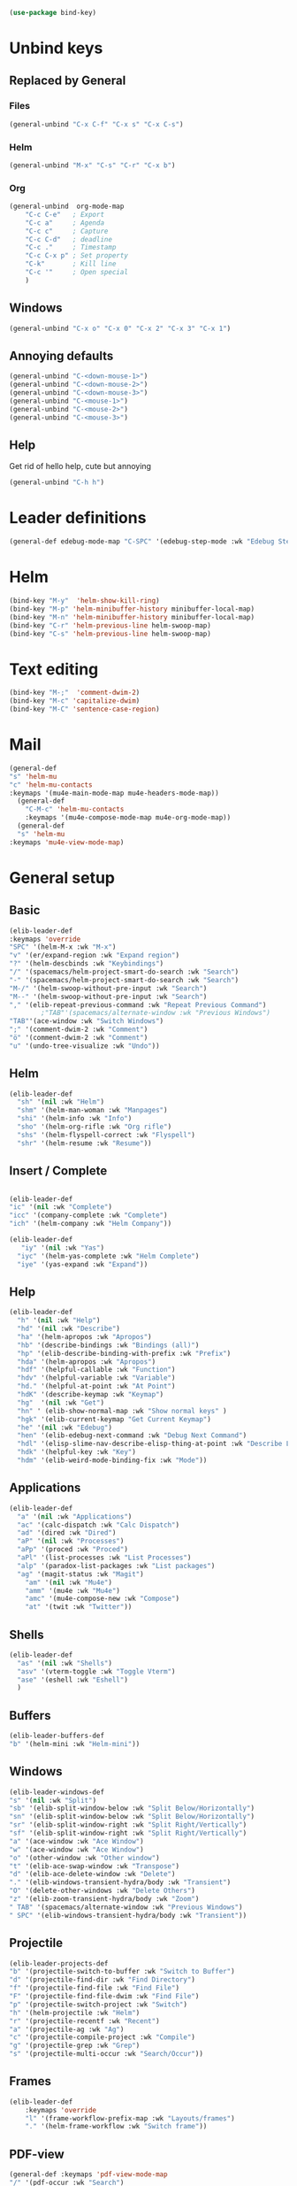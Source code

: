 #+AUTHOR: Einar Elén
#+EMAIL: einar.elen@gmail.com
#+OPTIONS: toc:3 html5-fancy:t org-html-preamble:nil
#+HTML_DOCTYPE_HTML5: t
#+PROPERTY: header-args :tangle yes :comments both 
#+STARTUP: noinlineimages
#+BEGIN_SRC emacs-lisp
(use-package bind-key)
#+END_SRC
* Unbind keys 
** Replaced by General 
*** Files
 #+BEGIN_SRC emacs-lisp :tangle no
(general-unbind "C-x C-f" "C-x s" "C-x C-s")
 #+END_SRC
#+RESULTS:

*** Helm 
#+BEGIN_SRC emacs-lisp :tangle no
(general-unbind "M-x" "C-s" "C-r" "C-x b")
#+END_SRC

*** Org
#+BEGIN_SRC emacs-lisp 
(general-unbind  org-mode-map
    "C-c C-e"   ; Export
    "C-c a"     ; Agenda
    "C-c c"     ; Capture
    "C-c C-d"   ; deadline
    "C-c ."     ; Timestamp
    "C-c C-x p" ; Set property
    "C-k"       ; Kill line
    "C-c '"     ; Open special
    )
#+END_SRC

#+RESULTS:

** Windows  
#+BEGIN_SRC emacs-lisp :tangle no
(general-unbind "C-x o" "C-x 0" "C-x 2" "C-x 3" "C-x 1")
#+END_SRC

** Annoying defaults 
#+BEGIN_SRC emacs-lisp
(general-unbind "C-<down-mouse-1>")
(general-unbind "C-<down-mouse-2>")
(general-unbind "C-<down-mouse-3>")
(general-unbind "C-<mouse-1>")
(general-unbind "C-<mouse-2>")
(general-unbind "C-<mouse-3>")
#+END_SRC

#+RESULTS:
** Help 
Get rid of hello help, cute but annoying
#+BEGIN_SRC emacs-lisp
(general-unbind "C-h h")
#+END_SRC

* Leader definitions
#+BEGIN_SRC emacs-lisp 
(general-def edebug-mode-map "C-SPC" '(edebug-step-mode :wk "Edebug Step"))
#+END_SRC

#+RESULTS:

* Helm
#+BEGIN_SRC emacs-lisp 
(bind-key "M-y"  'helm-show-kill-ring)
(bind-key "M-p" 'helm-minibuffer-history minibuffer-local-map)
(bind-key "M-n" 'helm-minibuffer-history minibuffer-local-map)
(bind-key "C-r" 'helm-previous-line helm-swoop-map)
(bind-key "C-s" 'helm-previous-line helm-swoop-map)
#+END_SRC
* Text editing 
#+BEGIN_SRC emacs-lisp
(bind-key "M-;"  'comment-dwim-2)
(bind-key "M-c" 'capitalize-dwim)
(bind-key "M-C" 'sentence-case-region)
#+END_SRC

* Mail
#+BEGIN_SRC emacs-lisp
(general-def 
"s" 'helm-mu
"c" 'helm-mu-contacts
:keymaps '(mu4e-main-mode-map mu4e-headers-mode-map))
  (general-def 
    "C-M-c" 'helm-mu-contacts
    :keymaps '(mu4e-compose-mode-map mu4e-org-mode-map))
  (general-def
  "s" 'helm-mu
:keymaps 'mu4e-view-mode-map)

#+END_SRC

#+RESULTS:


* General setup 
** Basic 
#+BEGIN_SRC emacs-lisp
(elib-leader-def
:keymaps 'override
"SPC" '(helm-M-x :wk "M-x")
"v" '(er/expand-region :wk "Expand region")
"?" '(helm-descbinds :wk "Keybindings")
"/" '(spacemacs/helm-project-smart-do-search :wk "Search")
"-" '(spacemacs/helm-project-smart-do-search :wk "Search")
"M-/" '(helm-swoop-without-pre-input :wk "Search")
"M--" '(helm-swoop-without-pre-input :wk "Search")
"," '(elib-repeat-previous-command :wk "Repeat Previous Command")
        ;"TAB"'(spacemacs/alternate-window :wk "Previous Windows")
"TAB"'(ace-window :wk "Switch Windows")
";" '(comment-dwim-2 :wk "Comment")
"ö" '(comment-dwim-2 :wk "Comment")
"u" '(undo-tree-visualize :wk "Undo"))
#+END_SRC

#+RESULTS:

** Helm 
#+BEGIN_SRC emacs-lisp
(elib-leader-def
  "sh" '(nil :wk "Helm")
  "shm" '(helm-man-woman :wk "Manpages")
  "shi" '(helm-info :wk "Info")
  "sho" '(helm-org-rifle :wk "Org rifle")
  "shs" '(helm-flyspell-correct :wk "Flyspell")
  "shr" '(helm-resume :wk "Resume"))
#+END_SRC
#+RESULTS:
** Insert / Complete 
#+BEGIN_SRC emacs-lisp

(elib-leader-def
"ic" '(nil :wk "Complete")
"icc" '(company-complete :wk "Complete")
"ich" '(helm-company :wk "Helm Company"))

(elib-leader-def
   "iy" '(nil :wk "Yas")
  "iyc" '(helm-yas-complete :wk "Helm Complete")
  "iye" '(yas-expand :wk "Expand"))

#+END_SRC

#+RESULTS:

** Help 
#+BEGIN_SRC emacs-lisp
(elib-leader-def
  "h" '(nil :wk "Help")
  "hd" '(nil :wk "Describe")
  "ha" '(helm-apropos :wk "Apropos")
  "hb" '(describe-bindings :wk "Bindings (all)")
  "hp" '(elib-describe-binding-with-prefix :wk "Prefix")  
  "hda" '(helm-apropos :wk "Apropos")
  "hdf" '(helpful-callable :wk "Function")
  "hdv" '(helpful-variable :wk "Variable")
  "hd." '(helpful-at-point :wk "At Point")
  "hdK" '(describe-keymap :wk "Keymap")
  "hg"  '(nil :wk "Get")
  "hn" ' (elib-show-normal-map :wk "Show normal keys" ) 
  "hgk" '(elib-current-keymap "Get Current Keymap")
  "he" '(nil :wk "Edebug")
  "hen" '(elib-edebug-next-command :wk "Debug Next Command")   
  "hdl" '(elisp-slime-nav-describe-elisp-thing-at-point :wk "Describe LISP thing at point")
  "hdk" '(helpful-key :wk "Key")
  "hdm" '(elib-weird-mode-binding-fix :wk "Mode"))  
#+END_SRC

#+RESULTS:

** Applications 
#+BEGIN_SRC emacs-lisp
(elib-leader-def
  "a" '(nil :wk "Applications")
  "ac" '(calc-dispatch :wk "Calc Dispatch")
  "ad" '(dired :wk "Dired")
  "aP" '(nil :wk "Processes")
  "aPp" '(proced :wk "Proced")
  "aPl" '(list-processes :wk "List Processes")
  "alp" '(paradox-list-packages :wk "List packages")
  "ag" '(magit-status :wk "Magit") 
    "am" '(nil :wk "Mu4e")
    "amm" '(mu4e :wk "Mu4e")
    "amc" '(mu4e-compose-new :wk "Compose")
    "at" '(twit :wk "Twitter"))
#+END_SRC

#+RESULTS:

** Shells

#+BEGIN_SRC emacs-lisp
(elib-leader-def
  "as" '(nil :wk "Shells")
  "asv" '(vterm-toggle :wk "Toggle Vterm")
  "ase" '(eshell :wk "Eshell")
  )
#+END_SRC

#+RESULTS:

** Buffers 
#+BEGIN_SRC emacs-lisp
(elib-leader-buffers-def
"b" '(helm-mini :wk "Helm-mini"))
#+END_SRC
** Windows 
#+BEGIN_SRC emacs-lisp
(elib-leader-windows-def
"s" '(nil :wk "Split")
"sb" '(elib-split-window-below :wk "Split Below/Horizontally")
"sn" '(elib-split-window-below :wk "Split Below/Horizontally")
"sr" '(elib-split-window-right :wk "Split Right/Vertically")
"sf" '(elib-split-window-right :wk "Split Right/Vertically")
"a" '(ace-window :wk "Ace Window")
"w" '(ace-window :wk "Ace Window")
"o" '(other-window :wk "Other window")
"t" '(elib-ace-swap-window :wk "Transpose")
"d" '(elib-ace-delete-window :wk "Delete")
"." '(elib-windows-transient-hydra/body :wk "Transient")
"O" '(delete-other-windows :wk "Delete Others")
"z" '(elib-zoom-transient-hydra/body :wk "Zoom")
" TAB" '(spacemacs/alternate-window :wk "Previous Windows")
" SPC" '(elib-windows-transient-hydra/body :wk "Transient"))
#+END_SRC

#+RESULTS:

** Projectile 
#+BEGIN_SRC emacs-lisp
(elib-leader-projects-def
"b" '(projectile-switch-to-buffer :wk "Switch to Buffer")
"d" '(projectile-find-dir :wk "Find Directory")
"f" '(projectile-find-file :wk "Find File")
"F" '(projectile-find-file-dwim :wk "Find File")
"p" '(projectile-switch-project :wk "Switch")
"h" '(helm-projectile :wk "Helm")
"r" '(projectile-recentf :wk "Recent")
"a" '(projectile-ag :wk "Ag")
"c" '(projectile-compile-project :wk "Compile")
"g" '(projectile-grep :wk "Grep")
"s" '(projectile-multi-occur :wk "Search/Occur"))
#+END_SRC
** Frames 
#+BEGIN_SRC emacs-lisp 
(elib-leader-def 
    :keymaps 'override
    "l" '(frame-workflow-prefix-map :wk "Layouts/frames")
    "." '(helm-frame-workflow :wk "Switch frame"))

#+END_SRC
** PDF-view
#+BEGIN_SRC emacs-lisp 
(general-def :keymaps 'pdf-view-mode-map
"/" '(pdf-occur :wk "Search")
"M-m /" '(pdf-occur :wk "Search"))
(elib-leader-mode-pdfview-def
"r" '(pdf-view-revert-buffer :wk "Revert buffer")
"a" '(nil :wk "Annotations")
"d" '(pdf-annot-attachment-dired :wk )
"am" '(pdf-annot-add-markup-annotation :wk "Add Markup")
"as" '(pdf-annot-add-squiggly-markup-annotation :wk "Add Squiggly")
"aS" '(pdf-annot-add-strikeout-markup-annotation :wk "Add Strikeout")
"at" '(pdf-annot-add-text-annotation :wk "Add Text")
"aS" '(pdf-annot-add-underline-markup-annotation :wk "Add Underline")
"aD" '(pdf-annot-delete :wk "Remove Annotation")
"af" '(pdf-annot-list-follow-minor-mode :wk "Follow Mode")
"n" '(pdf-view-midnight-minor-mode :wk "Midnight Mode")
"o" '(pdf-outline :wk "Outline")
"l" '(pdf-annot-list-annotations
      :wk "List annotations")
"f" '(nil :wk "Fit")
"fh" '(pdf-view-fit-height-to-window :wk "Fit Height to Window")
"fp" '(pdf-view-fit-page-to-window :wk "Fit Page to Window")
"fw" '(pdf-view-fit-width-to-window :wk "Fit Height to Window")
"s" '(pdf-occur :wk "Search")
"g" '(pdf-view-goto-page :wk "Goto page")
"." '(elib-spacemacs-pdf-tools-transient-hydra/body :wk "Transient State")
" SPC" '(elib-spacemacs-pdf-tools-transient-hydra/body :wk "Transient State") 
)


#+END_SRC

#+RESULTS:

** Org n
#+BEGIN_SRC emacs-lisp 
(elib-leader-def
:keymaps '(org-src-mode-map)
"m'" '(org-edit-src-exit :wk "Edit Block")
"mä" '(org-edit-src-exit :wk "Edit Block"))
(elib-leader-mode-org-def 
;"" '(nil :wk "Org mode")
"." '(elib-org-transient-hydra/body :wk "Transient")
"e" '(nil :wk "Export")
"ee" '(org-export-dispatch :wk "Export Dispatch")
"el" '(elib-org-to-pdf-and-open :wk "Latex")
"eL" `(,(lambda () (interactive) (elib-org-to-pdf-and-open t)) :wk "Latex Subtree")
"t" '(nil :wk "Tables")
" SPC" '(org-time-stamp :wk "Time Stamp")
"s" '(org-schedule :wk "Schedule")
"d" '(org-deadline :wk "Deadline")
"a" '(org-agenda  :wk  "Agenda")
"c" '(org-capture :wk  "Capture")
"p" '(org-set-property :wk "Set Property")
"T" '(org-set-tags :wk "Set Tags")
"D" '(org-insert-drawer :wk "Insert Drawer")
"'" '(org-edit-special :wk "Edit Block")
"ä" '(org-edit-special :wk "Edit Block")
"t" '(nil :wk "Toggle")
"tl" '(org-toggle-link-display :wk "Toggle Link Display")
"l" '(nil :wk "Links")
"lo" '(org-open-at-point :wk "Open link")
"li" '(org-insert-link :wk "Insert link")
"ls" '(org-store-link :wk "Store link")
"lc" '(org-cliplink :wk "Copy link"))
(elib-leader-def
:keymaps '(org-mode-map)
";" '(org-comment-dwim :wk "Comment")
"ö" '(org-comment-dwim :wk "Comment"))

(general-def :keymaps 'org-mode-map
"C-k" 'elib-kill-line-org-sp
"M-n" '(elib-org-pdf-scroll-down :wk "Scroll pdf in other window down")
"M-p" '(elib-org-pdf-scroll-up :wk "Scroll pdf in other window up")
"M-;" '(org-comment-dwim :wk "Comment")
"M-ö" '(org-comment-dwim :wk "Comment"))
#+END_SRC

#+RESULTS:

** Text
#+BEGIN_SRC emacs-lisp

#+END_SRC
** Jump

#+BEGIN_SRC emacs-lisp
(setq avy-all-windows t) 
(elib-leader-jump-def
  "b" '(avy-pop-mark :wk "Back")
  "j" '(evil-avy-goto-char-timer :wk "Character (motion)")
  "l" '(evil-avy-goto-line :wk "Line (motion)")
  "u" '(spacemacs/avy-goto-url :wk "URL")
  "U" '(spacemacs/avy-open-url :wk "URL (open)")
  "w" '(evil-avy-goto-word-or-subword-1 :wk "Word (motion)"
         )
  "n" '(sp-newline :wk "Split newline")
  "s" '(sp-split-sexp :wk "Split sexp")

"o" '(open-line :wk "Open line")
"d" '(dired-jump :wk "Jump to directory")
"(" '(check-parens :wk "Check Parens")
"f" '(find-function :wk "Lisp Function" )
"v" '(find-variable :wk "Lisp Variable")
"c" '(goto-last-change :wk "Last change")
"q" '(dumb-jump-quick-look :wk "Quick look")
"D" '(dired-jump-other-window :wk "Jump to directory (Other window)")
"S" '(spacemacs/split-and-new-line :wk "Split + New line")
"i" '(spacemacs/helm-jump-in-buffer :wk "Helm in buffer" )
"+" '(spacemacs/iwb-region-or-buffer :wk "IWB region or buffer")
"=" '(spacemacs/indent-region-or-buffer :wk "Indent region or buffer" )
"I" '(helm-imenu-in-all-buffers :wk "Helm Imenu in all buffers")
"$" '(spacemacs/push-mark-and-goto-end-of-line :wk "End of line")
"k" '(spacemacs/evil-goto-next-line-and-indent :wk "Next line and indent")
"0" '(spacemacs/push-mark-and-goto-beginning-of-line :wk "Beginning of line")

)

#+END_SRC

** Special Symbol
   #+BEGIN_SRC emacs-lisp
(elib-leader-special-def 
   "s" '(spacemacs/helm-file-smart-do-search :wk "Search in file")

"f" '(spacemacs/helm-files-smart-do-search :wk "Search in other file(s)")
"b" '(spacemacs/helm-buffers-smart-do-search :wk "Search in open buffers")
"j" '(spacemacs/helm-jump-in-buffer :wk "Jump in buffer")
"e" '(evil-iedit-state/iedit-mode :wk "Iedit")
)
(use-package macrostep)
 (elib-leader-mc-def
    "m" '(mc/mark-more-like-this-extended :wk "Mark more like this")
    "a" '(mc/mark-all-dwim :wk "Mark all DWIM")
    "b" '(mc/mark-all-like-this :wk "Mark all like this")
    "e" '(nil :wk "Edit")
    "el" '(mc/edit-lines :wk "Edit lines")
    "eb" '(mc/edit-beginnings-of-lines :wk "Edit Beginnings")
    "ee" '(mc/edit-ends-of-lines :wk "Edit Ends")
    "r" '(set-rectangular-region-anchor :wk "Rectangular Region")
  
    "t" '(mc/mark-sgml-tag-pair :wk "Mark SGML Tag Pair")
    "s" '(nil :wk "Sort")
    "sr" '(mc/reverse-regions :wk "Reverse Region")
    "ss" '(mc/sort-regions :wk "Sort regions")
    "i" '(nil :wk "Insert")
    "il" '(mc/insert-letters :wk "Letters")
    "in" '(mc/insert-numbers :wk "Numbers")
    )
   #+END_SRC

** Files 
#+BEGIN_SRC emacs-lisp
(elib-leader-files-def
    "s" '(save-buffer :wk "Save Buffer")
    "S" '(save-some-buffers :wk "Save Some Buffers")
    "f" '(helm-find-files :wk "Find file")
    "l" '(helm-locate :wk "Locate file")
    "a" '(helm-ag :wk "Ag")
    "e" '(nil :wk "Emacs Files")
    "ec" '(elib-open-configuration :wk "Configuration")
    "eC" '(elib-open-custom :wk "Customization")
    "ei" '(elib-open-init :wk "Init File")
    "eI" '(elib-open-init :wk "Init File (Lisp)")
    "eb" '(elib-open-bib :wk "Bibliography")
    "b"  '(elib-open-brain-dir :wk "Brain Directory")
    "c"  '(copy-file :wk "Copy file")
    "D" '(spacemacs/delete-current-buffer-file :wk "Delete current file")
    "E" '(spacemacs/sudo-edit :wk "Sudo edit")
    "r" '(spacemacs/rename-current-buffer-file :wk "Rename current file")
    "t" '(treemacs :wk "Treemacs")
    "y" '(spacemacs/show-and-copy-buffer-filename :wk "Copy buffer file name"))
#+END_SRC

#+RESULTS:

* Lisp
#+BEGIN_SRC emacs-lisp :tangle no
(elib-lisp-state-def 
  "m"        '(nil :wk "Macrostep")
  "me"       '(macrostep-expand :wk "Expand")
  "mm"       '(macrostep-mode :wk "Mode")
  "mc"       '(macrostep-collapse :wk "Collapse")
  "$"        '(evil-lisp-state-sp-end-of-sexp :wk "end-of-sexp" )
  "%"        '(evil-lisp-state-evil-jump-item :wk "evil-jump-item")
  "("        '(evil-lisp-state-insert-sexp-before :wk "insert-sexp-before" )
  ")"        '(evil-lisp-state-insert-sexp-after :wk "insert-sexp-after" )
  "."        '(lisp-state-toggle-lisp-state :wk "toggle-lisp-state" )
  "0"        '(evil-lisp-state-beginning-of-sexp :wk "beginning-of-sexp" )
  "1"        '(evil-lisp-state-digit-argument :wk "digit-argument" )
  "2"        '(evil-lisp-state-digit-argument :wk "digit-argument" )
  "3"        '(evil-lisp-state-digit-argument :wk "digit-argument" )
  "4"        '(evil-lisp-state-digit-argument :wk "digit-argument" )
  "5"        '(evil-lisp-state-digit-argument :wk "digit-argument" )
  "6"        '(evil-lisp-state-digit-argument :wk "digit-argument" )
  "7"        '(evil-lisp-state-digit-argument :wk "digit-argument" )
  "8"        '(evil-lisp-state-digit-argument :wk "digit-argument" )
  "9"        '(evil-lisp-state-digit-argument :wk "digit-argument" )
  ":"        '(evil-lisp-state-evil-ex :wk "evil-ex" )
  "<escape>" '(evil-lisp-state/quit :wk "quit" )
  "B"        '(evil-lisp-state-sp-backward-barf-sexp :wk "backward-barf-sexp" )
  "C-r"      '(evil-lisp-state-undo-tree-redo :wk "undo-tree-redo" )
  "C-v"      '(evil-lisp-state-evil-visual-block :wk "evil-visual-block" )
  "D s"      '(evil-lisp-state-sp-backward-kill-symbol :wk "backward-kill-symbol" )
  "D w"      '(evil-lisp-state-sp-backward-kill-word :wk "backward-kill-word" )
  "D x"      '(evil-lisp-state-sp-backward-kill-sexp :wk "backward-kill-sexp" )
  "E"        '(evil-lisp-state-sp-splice-sexp-killing-backward :wk "splice-sexp-killing-backward" )
  "H"        '(evil-lisp-state-sp-backward-sexp :wk "backward-sexp" )
  "I"        '(evil-lisp-state-evil-insert-line :wk "evil-insert-line" )
  "J"        '(evil-lisp-state-sp-join-sexp :wk "join-sexp" )
  "L"        '(evil-lisp-state-sp-forward-sexp :wk "forward-sexp" )
  "P"        '(evil-lisp-state-evil-paste-before :wk "evil-paste-before" )
  "S"        '(evil-lisp-state-sp-backward-slurp-sexp :wk "backward-slurp-sexp" )
  "U"        '(evil-lisp-state-sp-backward-up-sexp :wk "backward-up-sexp" )
  "V"        '(evil-lisp-state-evil-visual-line :wk "evil-visual-line" )
  "W"        '(evil-lisp-state-sp-unwrap-sexp :wk "unwrap-sexp" )
  "`"        '(nil :wk "Hybrid sexp")
  "` k"      '(evil-lisp-state-sp-kill-hybrid-sexp :wk "kill-hybrid-sexp" )
  "` p"      '(evil-lisp-state-sp-push-hybrid-sexp :wk "push-hybrid-sexp" )
  "` s"      '(evil-lisp-state-sp-slurp-hybrid-sexp :wk "slurp-hybrid-sexp" )
  "` t"      '(evil-lisp-state-sp-transpose-hybrid-sexp :wk "transpose-hybrid-sexp" )
  "a"        '(evil-lisp-state-sp-absorb-sexp :wk "absorb-sexp" )
  "b"        '(evil-lisp-state-sp-forward-barf-sexp :wk "forward-barf-sexp" )
  "c"        '(evil-lisp-state-sp-convolute-sexp :wk "convolute-sexp" )
  "d s"      '(evil-lisp-state-sp-kill-symbol :wk "kill-symbol" )
  "d w"      '(evil-lisp-state-sp-kill-word :wk "kill-word" )
  "d x"      '(evil-lisp-state-sp-kill-sexp :wk "kill-sexp" )
  "e"        '(evil-lisp-state-sp-splice-sexp-killing-forward :wk "splice-sexp-killing-forward" )
  "h"        '(evil-lisp-state-sp-backward-symbol :wk "backward-symbol" )
  "i"        '(evil-lisp-state-evil-insert-state :wk "evil-insert-state" )
  "j"        '(evil-lisp-state-next-closing-paren :wk "next-closing-paren" )
  "k"        '(evil-lisp-state-prev-opening-paren :wk "prev-opening-paren" )
  "l"        '(evil-lisp-state-forward-symbol :wk "forward-symbol" )
  "p"        '(evil-lisp-state-evil-paste-after :wk "evil-paste-after" )
  "r"        '(evil-lisp-state-sp-raise-sexp :wk "raise-sexp" )
  "s"        '(evil-lisp-state-sp-forward-slurp-sexp :wk "forward-slurp-sexp" )
  "t"        '(evil-lisp-state-sp-transpose-sexp :wk "transpose-sexp" )
  "u"        '(evil-lisp-state-undo-tree-undo :wk "undo-tree-undo" )
  "v"        '(evil-lisp-state-evil-visual-char :wk "evil-visual-char" )
  "w"        '(evil-lisp-state-wrap :wk "wrap" )
  "y"        '(evil-lisp-state-sp-copy-sexp :wk "copy-sexp" )
)
#+END_SRC

* Evil mode 

#+BEGIN_SRC emacs-lisp
(general-def :states '(normal motion visual)

    "C-a" 'evil-numbers/inc-at-pt
"C-S-a" 'evil-numbers/dec-at-pt
)

;; (modify-syntax-entry ?- "w" emacs-lisp-mode-syntax-table)
;; (modify-syntax-entry ?_ "w" emacs-lisp-mode-syntax-table)
 #+END_SRC

** Outer
 #+BEGIN_SRC emacs-lisp  
(general-def evil-outer-text-objects-map
"i" 'evil-indent-plus-a-indent
"I" 'evil-indent-plus-a-indent-up
"J" 'evil-indent-plus-a-indent-up-down
"a" 'evil-outer-arg
)

 
(general-def evil-operator-state-map :prefix "a"
"\""               '(evil-a-double-quote :wk "double-quote")
"$"               '(evil-outer-dollar :wk "dollar")
"%"               '(evilmi-outer-text-object :wk "text-object"  )
"'"               '(evil-a-single-quote :wk "single-quote" )
"("               '(evil-a-paren :wk "paren")
")"               '(evil-a-paren :wk "paren")
"*"               '(evil-outer-star :wk "star")
"-"               '(evil-outer-hyphen :wk "hyphen"  )
"/"               '(evil-outer-slash :wk "slash"  )
"8"               '(evil-outer-block-star :wk "block-star"  )
"<"               '(evil-an-angle :wk "angle"  )
"="               '(evil-outer-equal :wk "equal"  )
">"               '(evil-an-angle :wk "angle"  )
"B"               '(evil-a-curly :wk "curly"  )
"I"               '(evil-indent-plus-a-indent-up :wk "indent-up"  )
"J"               '(evil-indent-plus-a-indent-up-down :wk "indent-up-down"  )
"W"               '(evil-a-WORD :wk "WORD"  )
"["               '(evil-a-bracket :wk "bracket")
"]"               '(evil-a-bracket :wk "bracket")
"_"               '(evil-outer-underscore :wk "underscore"  )
"`"               '(evil-a-back-quote :wk "back-quote")
"a"               '(evil-outer-arg :wk "arg"  )
"b"               '(evil-a-paren :wk "paren"  )
"c"               '(evil-cp-a-comment :wk "comment"  )
"d"               '(evil-cp-a-defun :wk "defun"  )
"f"               '(evil-cp-a-form :wk "form"  )
"i"               '(evil-indent-plus-a-indent :wk "indent"  )
"l"               '(evil-a-line :wk "line"  )
"o"               '(evil-a-symbol :wk "symbol"  )
"p"               '(evil-a-paragraph :wk "paragraph"  )
"s"               '(evil-a-sentence :wk "sentence"  )
"t"               '(evil-a-tag :wk "tag"  )
"w"               '(evil-a-word :wk "word"  )
"x"               '(evil-outer-xml-attr :wk "xml-attr"  )
"{"               '(evil-a-curly :wk "curly")
"}"               '(evil-a-curly :wk "curly")
"|"               '(evil-outer-bar :wk "bar"  )
"~"               '(evil-outer-tilde :wk "tilde"  )
"«"               '(evil-outer-double-angle-bracket :wk "double-angle-bracket"  )
"‘"               '(evil-outer-single-quotation-mark :wk "single-quotation-mark"  )
"“"               '(evil-outer-double-quotation-mark :wk "double-quotation-mark"  )
"｢"               '(evil-outer-corner-bracket :wk "corner-bracket"  )
  )  
#+END_SRC

** Inner
#+BEGIN_SRC emacs-lisp
(general-def evil-operator-state-map :prefix "i"
  "f" '(evil-cp-inner-form :wk "form")
  "c" '(evil-cp-inner-comment :wk "comment")
  "d" '(evil-cp-inner-defun :wk "defun")
"\""             '(evil-inner-double-quote :wk "double-quote")
"$"              '(evil-inner-dollar :wk "dollar")
"%"              '(evilmi-inner-text-object :wk "text-object")
"'"              '(evil-inner-single-quote :wk "single-quote")
"("         '(evil-inner-paren :wk "paren")
")"          '(evil-inner-paren :wk "paren")
"*"              '(evil-inner-star :wk "star")
"-"              '(evil-inner-hyphen :wk "hyphen")
"/"              '(evil-inner-slash :wk "slash")
"8"              '(evil-inner-block-star :wk "block-star") 
"<"              '(evil-inner-angle :wk "angle") 
"="              '(evil-inner-equal :wk "equal") 
">"            '(evil-inner-angle :wk "angle") 
"B"              '(evil-inner-curly :wk "curly") 
"I"              '(evil-indent-plus-i-indent-up :wk "indent+up") 
"J"              '(evil-indent-plus-i-indent-up-down :wk "indent+down") 
"K"              '(evil-textobj-column-WORD :wk "column-WORD") 
"P"              '(evil-pasted :wk "pasted") 
"W"              '(evil-inner-WORD :wk "WORD") 
"["              '(evil-inner-bracket :wk "bracket") 
"]"              '(evil-inner-bracket :wk "bracket") 
"_"              '(evil-inner-underscore :wk "underscore") 
"`"              '(evil-inner-back-quote :wk "back-quote") 
"a"              '(evil-inner-arg :wk "arg") 
"b"              '(evil-inner-paren :wk "paren") 
"g"              '(evil-inner-buffer :wk "buffer") 
"i"              '(evil-indent-plus-i-indent :wk "indent") 
"k"              '(evil-textobj-column-word :wk "column-word") 
"l"              '(evil-inner-line :wk "line") 
"o"              '(evil-inner-symbol :wk "symbol") 
"p"              '(evil-inner-paragraph :wk "paragraph") 
"s"              '(evil-inner-sentence :wk "sentence") 
"t"              '(evil-inner-tag :wk "tag") 
"w"              '(evil-inner-word :wk "word") 
"x"              '(evil-inner-xml-attr :wk "xml-attr") 
"{"              '(evil-inner-curly :wk "curly") 
"|"              '(evil-inner-bar :wk "bar") 
"}"              '(evil-inner-curly :wk "curly") 
"~"              '(evil-inner-tilde :wk "tilde") 
"«"              '(evil-inner-double-angle-bracket :wk "double-angle-bracket") 
"‘"              '(evil-inner-single-quotation-mark :wk "single-quotation-mark") 
"“"              '(evil-inner-double-quotation-mark :wk "double-quotation-mark") 
"｢"              '(evil-inner-corner-bracket :wk "corner-bracket"))  
 #+END_SRC

 #+RESULTS:
 
** g 

*** Normal State
#+BEGIN_SRC emacs-lisp
(general-def evil-normal-state-map
  :prefix "g"
  "&" '(evil-ex-repeat-global-substitute :wk "Ex: Repeat Global Substitute")
  ","		'(goto-last-change-reverse :wk "Goto Last Change Reverse")
  ";"		'(goto-last-change :wk "Goto Last Change")
  "8"		'(what-cursor-position :wk "What Cursor Position")
  "?"		'(evil-rot13 :wk "Rot13")
  "F"		'(evil-find-file-at-point-with-line :wk "Find File at Point with Line")
  "J"		'(evil-join-whitespace :wk "Join Whitespace")
  "T"		nil ;'(tab-bar-switch-to-prev-tab :wk "tab-bar-switch-to-prev-tab")
  "U"		'(evil-upcase :wk "Upcase")
  "X"		'(evil-exchange-cancel :wk "Exchange Cancel")
  "a"		'(what-cursor-position :wk "What Cursor Position")
  "f"		'(find-file-at-point :wk "Find File at Point")
  "i"		'(evil-insert-resume :wk "Insert Resume")
  "q"		'(evil-fill-and-move :wk "Fill and Move")
  "t"		nil ; '(tab-bar-switch-to-next-tab :wk "tab-bar-switch-to-next-tab")
  "u"		'(evil-downcase :wk "Downcase")
  "w"		'(evil-fill :wk "Fill")
  "x"		'(evil-exchange :wk "Exchange")
  "~"		'(evil-invert-case :wk "Invert Case"))
#+END_SRC

*** Commentary
#+BEGIN_SRC emacs-lisp
(general-def evil-commentary-mode-map
  :states '(normal visual motion operator)
  :prefix "g"
  "c" '(evil-commentary :wk "Comment")
  "y" '(evil-commentary-yank :wk "Comment Yank")
  )
#+END_SRC

*** Extra Operator
 #+BEGIN_SRC emacs-lisp
(general-def evil-extra-operator-mode-map
  :states '(normal visual motion operator)
  :prefix "g"
"."		'(evil-operator-google-translate :wk "Google Translate")
"G"		'(evil-operator-google-search :wk "Google Search")
"h"		'(evil-operator-highlight :wk "Highlight")
"o"		'(evil-operator-org-capture :wk "Org-Capture")
"r"		'(evil-operator-eval :wk "Eval")
"s"		'(evil-operator-fold :wk "Fold")
"C-]"		'(evil-jump-to-tag :wk "Jump to Tag")
"#"		'(evil-search-unbounded-word-backward :wk "Search Word Inclusive Backward")
"$"		'(evil-end-of-visual-line :wk "EOVL")
"*"		'(evil-search-unbounded-word-forward :wk  "Search Word Inclusive Forward")
"0"		'(evil-beginning-of-visual-line :wk "BOVL")
"E"		'(evil-backward-WORD-end :wk "WORD-end Backward")
"N"		'(evil-previous-match :wk "Previous Match")
"^"		'(evil-first-non-blank-of-visual-line :wk "First Non-blank-VL")
"_"		'(evil-last-non-blank :wk "Last Non-blank")
"e"		'(evil-backward-word-end :wk "Word End Backward")
"g"		'(evil-goto-first-line :wk "First Line")
"j"		'(evil-next-visual-line :wk "j-VL")
"k"		'(evil-previous-visual-line :wk "k-VL")
"m"		'(evil-middle-of-visual-line :wk "Middle-OVL")
"n"		'(evil-next-match :wk "Next Match")
"v"		'(evil-visual-restore :wk "Visual Restore"))
 #+END_SRC


** []

#+BEGIN_SRC emacs-lisp
(general-def :states '(normal motion visual)
  :prefix "["
 "SPC"		'(evil-collection-unimpaired-insert-space-above :wk "Insert Space Above")
 "b"		'(previous-buffer :wk "Previous Buffer")
 "l"		'(evil-collection-unimpaired-previous-error :wk "Previous Error")
 "("		'(evil-previous-open-paren :wk "Previous Open Paren")
 "]"		'(evil-backward-section-end :wk "Backward Section End")
  "["		'(evil-backward-section-begin :wk "Backward Section Begin")
 "s"		'(evil-prev-flyspell-error :wk "Prev Flyspell Error")
 "{"		'(evil-previous-open-brace :wk "Previous Open Brace"))

(general-def :states '(normal motion visual)
  :prefix "]"
 "SPC"		'(evil-collection-unimpaired-insert-space-below :wk "Insert Space Below")
 "b"		'(next-buffer :wk "Next Buffer")
 "l"		'(evil-collection-unimpaired-next-error :wk "Next Error")
 "("		'(evil-next-open-paren :wk "Next Open Paren")
 "]"		'(evil-forward-section-end :wk "Forward Section End")
  "["		'(evil-forward-section-begin :wk "Forward Section Begin")
 "s"		'(evil-next-flyspell-error :wk "Next Flyspell Error")
 "{"		'(evil-next-open-brace :wk "Next Open Brace"))

(general-def :states '(normal motion visual) :keymaps 'org-mode-map
  "[[" '(outline-previous-visible-heading :wk "Previous Heading")
  "]]" '(outline-next-visible-heading :wk "Next Heading")
  )

#+END_SRC

* Key Chords

#+BEGIN_SRC emacs-lisp

(general-def :states '(emacs insert motion visual iedit normal)
(general-chord ",,") '(elib-leader-command :wk "Leader")
(general-chord ",.") '(helm-M-x :wk "M-x")
;; (general-chord ".." ) '(helm-M-x :wk "Launch")
;; (general-chord "mm") '(frame-workflow-switch-to-subject/Mail :wk "Mail")
;; (general-chord "bb") '(helm-mini :wk "Buffers")
)
#+END_SRC


* Keymap variables 
#+BEGIN_SRC emacs-lisp 
(setq scimax-src-block-keymaps
      `(("python" . ,(let ((map (make-composed-keymap
				 `(,elpy-mode-map ,python-mode-map ,pyvenv-mode-map)
				 org-mode-map)))
		       ;; In org-mode I define RET so we f
		       (define-key map (kbd "<return>") 'newline)
		       (define-key map (kbd "C-c C-c") 'org-ctrl-c-ctrl-c)
		       map))
	("emacs-lisp" . ,(let ((map (make-composed-keymap `(,emacs-lisp-mode-map ;; ,lispy-mode-map
							    ,outline-minor-mode-map)
							  org-mode-map)))
			   (define-key map (kbd "C-c C-c") 'org-ctrl-c-ctrl-c)
			   map))))
#+END_SRC

* Deal with annoying packages 

#+BEGIN_SRC emacs-lisp
(general-unbind  dired-mode-map 
"SPC" "M-m"
)
(general-unbind mu4e-main-mode-map 'normal 'visual "<normal state> SPC" "M-m")
(general-unbind mu4e-view-mode-map "SPC" "M-m")
(general-unbind mu4e-compose-mode-map "SPC" "M-m")
(general-unbind mu4e-headers-mode-map "SPC" "M-m")
(general-unbind mu4e~update-mail-mode-map "SPC" "M-m")
(general-unbind mu4e-view-header-field-keymap "SPC" "M-m")
(general-unbind mu4e-view-clickable-urls-keymap "SPC" "M-m")
(general-unbind mu4e-view-contacts-header-keymap "SPC" "M-m")
(general-unbind mu4e-view-attachments-header-keymap "SPC" "M-m")

#+END_SRC

#+RESULTS:
